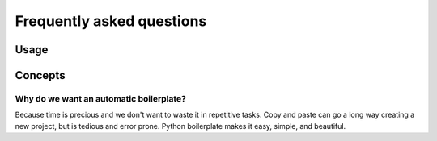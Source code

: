 ==========================
Frequently asked questions
==========================

Usage
=====

Concepts
========

Why do we want an automatic boilerplate?
----------------------------------------

Because time is precious and we don't want to waste it in repetitive tasks. Copy
and paste can go a long way creating a new project, but is tedious and error
prone. Python boilerplate makes it easy, simple, and beautiful.